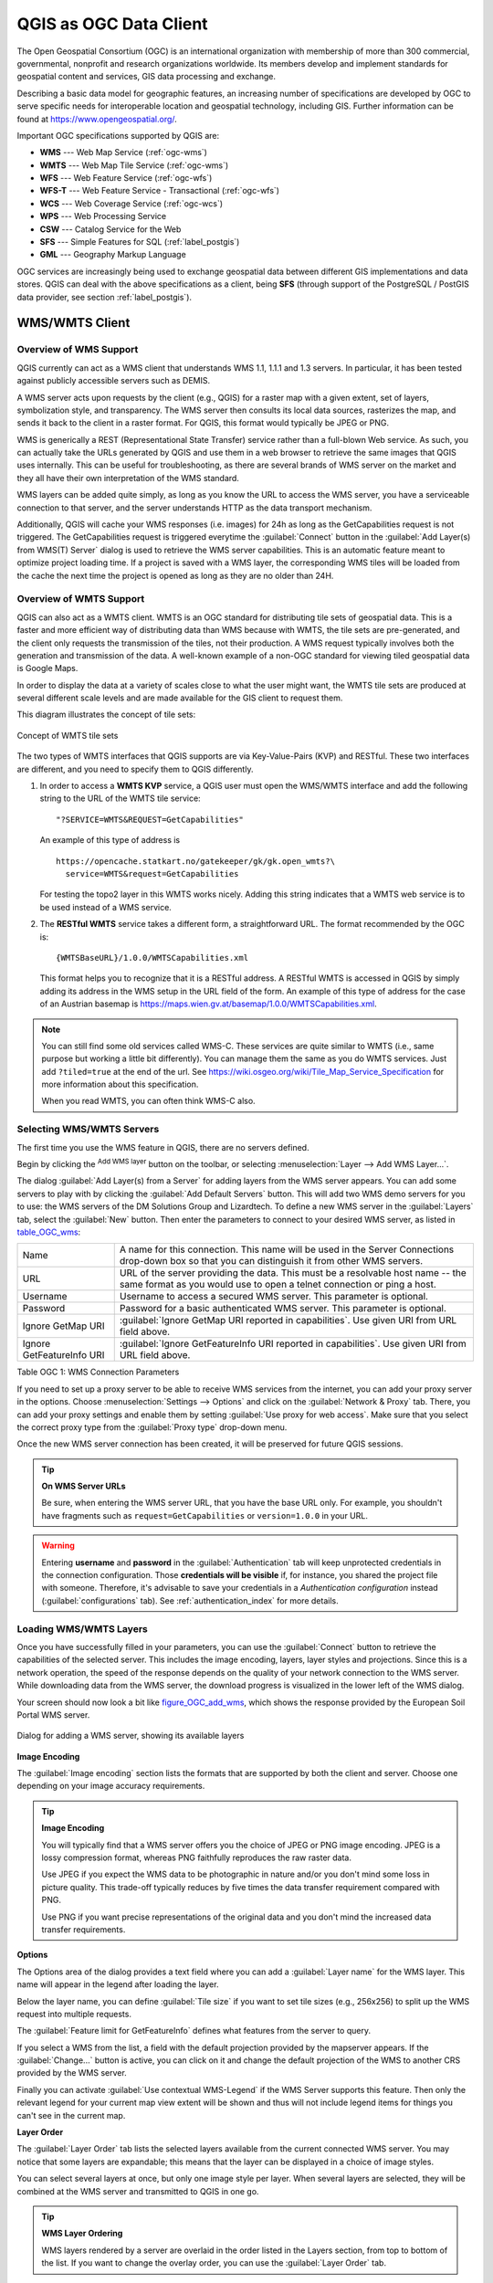 .. only:: html

   |updatedisclaimer|

.. _working_with_ogc:

***********************
QGIS as OGC Data Client
***********************

.. only:: html

   .. contents::
      :local:

.. index:: OGC (Open Geospatial Consortium)

The Open Geospatial Consortium (OGC) is an international organization with membership of more
than 300 commercial, governmental, nonprofit and research organizations worldwide.
Its members develop and implement standards for geospatial content and services,
GIS data processing and exchange.

Describing a basic data model for geographic features, an increasing number
of specifications are developed by OGC to serve specific needs for interoperable
location and geospatial technology, including GIS. Further information
can be found at https://www.opengeospatial.org/.

.. index:: WMS, WFS, WCS, CAT, SFS, GML

Important OGC specifications supported by QGIS are:

* **WMS** --- Web Map Service (:ref:`ogc-wms`)
* **WMTS** --- Web Map Tile Service (:ref:`ogc-wms`)
* **WFS** --- Web Feature Service (:ref:`ogc-wfs`)
* **WFS-T** --- Web Feature Service - Transactional (:ref:`ogc-wfs`)
* **WCS** --- Web Coverage Service (:ref:`ogc-wcs`)
* **WPS** --- Web Processing Service
* **CSW** --- Catalog Service for the Web
* **SFS** --- Simple Features for SQL (:ref:`label_postgis`)
* **GML** --- Geography Markup Language

OGC services are increasingly being used to exchange geospatial data between
different GIS implementations and data stores. QGIS can deal with the above
specifications as a client, being **SFS** (through support of the PostgreSQL
/ PostGIS data provider, see section :ref:`label_postgis`).

.. _`ogc-wms`:

WMS/WMTS Client
===============

.. index:: WMS; Client
   see: WMTS; WMS

.. _`ogc-wms-about`:

Overview of WMS Support
-----------------------

QGIS currently can act as a WMS client that understands WMS 1.1, 1.1.1
and 1.3 servers. In particular, it has been tested against publicly accessible
servers such as DEMIS.

A WMS server acts upon requests by the client (e.g., QGIS) for a raster map
with a given extent, set of layers, symbolization style, and transparency.
The WMS server then consults its local data sources, rasterizes the map,
and sends it back to the client in a raster format. For QGIS, this format would
typically be JPEG or PNG.

WMS is generically a REST (Representational State Transfer) service rather
than a full-blown Web service. As such, you can actually take the URLs
generated by QGIS and use them in a web browser to retrieve the same images
that QGIS uses internally. This can be useful for troubleshooting, as there
are several brands of WMS server on the market and they all have their
own interpretation of the WMS standard.

WMS layers can be added quite simply, as long as you know the URL to access
the WMS server, you have a serviceable connection to that server, and the
server understands HTTP as the data transport mechanism.

Additionally, QGIS will cache your WMS responses (i.e. images) for 24h as long
as the GetCapabilities request is not triggered. The GetCapabilities request is
triggered everytime the :guilabel:`Connect` button in the :guilabel:`Add Layer(s) from WMS(T) Server`
dialog is used to retrieve the WMS server capabilities. This is an automatic
feature meant to optimize project loading time. If a project is saved with a WMS layer,
the corresponding WMS tiles will be loaded from the cache the next time the project is opened
as long as they are no older than 24H.

Overview of WMTS Support
------------------------

QGIS can also act as a WMTS client. WMTS is an OGC standard for distributing
tile sets of geospatial data. This is a faster and more efficient way of
distributing data than WMS because with WMTS, the tile sets are pre-generated,
and the client only requests the transmission of the tiles, not their
production. A WMS request typically involves both the generation and
transmission of the data. A well-known example of a non-OGC standard for
viewing tiled geospatial data is Google Maps.

In order to display the data at a variety of scales close to what the user
might want, the WMTS tile sets are produced at several different scale levels
and are made available for the GIS client to request them.

This diagram illustrates the concept of tile sets:

.. _figure_wmts_tiles:

.. figure:: img/concept_wmts.png
   :align: center

   Concept of WMTS tile sets

The two types of WMTS interfaces that QGIS supports are via Key-Value-Pairs
(KVP) and RESTful. These two interfaces are different, and you need to specify
them to QGIS differently.

#. In order to access a **WMTS KVP** service, a QGIS user must open the WMS/WMTS interface
   and add the following string to the URL of the WMTS tile service:

   ::

     "?SERVICE=WMTS&REQUEST=GetCapabilities"

   An example of this type of address is

   ::

      https://opencache.statkart.no/gatekeeper/gk/gk.open_wmts?\
        service=WMTS&request=GetCapabilities

   For testing the topo2 layer in this WMTS works nicely. Adding this string indicates
   that a WMTS web service is to be used instead of a WMS service.

#. The **RESTful WMTS** service takes a different form, a straightforward URL.
   The format recommended by the OGC is:

   ::

     {WMTSBaseURL}/1.0.0/WMTSCapabilities.xml

   This format helps you to recognize that it is a RESTful address. A RESTful WMTS is
   accessed in QGIS by simply adding its address in the WMS setup in the URL field of
   the form. An example of this type of address for the case of an Austrian basemap is
   https://maps.wien.gv.at/basemap/1.0.0/WMTSCapabilities.xml.

.. note:: You can still find some old services called WMS-C. These services are quite similar
   to WMTS (i.e., same purpose but working a little bit differently). You can manage
   them the same as you do WMTS services. Just add ``?tiled=true`` at the end
   of the url. See https://wiki.osgeo.org/wiki/Tile_Map_Service_Specification for more
   information about this specification.

   When you read WMTS, you can often think WMS-C also.

.. _`ogc-wms-servers`:

Selecting WMS/WMTS Servers
--------------------------

The first time you use the WMS feature in QGIS, there are no servers defined.

Begin by clicking the |wms| :sup:`Add WMS layer` button on the
toolbar, or selecting :menuselection:`Layer --> Add WMS Layer...`.

The dialog :guilabel:`Add Layer(s) from a Server` for adding layers from
the WMS server appears. You can add some servers to play with by clicking the
:guilabel:`Add Default Servers` button. This will add two WMS demo servers for you to
use: the WMS servers of the DM Solutions Group and Lizardtech. To define a new
WMS server in the :guilabel:`Layers` tab, select the :guilabel:`New` button. Then enter
the parameters to connect to your desired WMS server, as listed in table_OGC_wms_:

\

.. _table_OGC_wms:

+--------------------------------------+------------------------------------------------------------------+
| Name                                 | A name for this connection.  This name will be used in the       |
|                                      | Server Connections drop-down box so that you can distinguish     |
|                                      | it from other WMS servers.                                       |
+--------------------------------------+------------------------------------------------------------------+
| URL                                  | URL of the server providing the data. This must be a resolvable  |
|                                      | host name -- the same format as you would use to open a telnet   |
|                                      | connection or ping a host.                                       |
+--------------------------------------+------------------------------------------------------------------+
| Username                             | Username to access a secured WMS server.  This parameter is      |
|                                      | optional.                                                        |
+--------------------------------------+------------------------------------------------------------------+
| Password                             | Password for a basic authenticated WMS server. This parameter    |
|                                      | is optional.                                                     |
+--------------------------------------+------------------------------------------------------------------+
| Ignore GetMap URI                    | |checkbox|                                                       |
|                                      | :guilabel:`Ignore GetMap URI reported in capabilities`. Use      |
|                                      | given URI from URL field above.                                  |
+--------------------------------------+------------------------------------------------------------------+
| Ignore GetFeatureInfo URI            | |checkbox|                                                       |
|                                      | :guilabel:`Ignore GetFeatureInfo URI reported in capabilities`.  |
|                                      | Use given URI from URL field above.                              |
+--------------------------------------+------------------------------------------------------------------+

Table OGC 1: WMS Connection Parameters

.. index:: Proxy, Proxy server

If you need to set up a proxy server to be able to receive WMS services from the
internet, you can add your proxy server in the options. Choose
:menuselection:`Settings --> Options` and click on the :guilabel:`Network & Proxy` tab.
There, you can add your proxy settings and enable them by setting |checkbox|
:guilabel:`Use proxy for web access`. Make sure that you select the correct
proxy type from the :guilabel:`Proxy type` |selectString| drop-down menu.

Once the new WMS server connection has been created, it will be preserved for
future QGIS sessions.

.. tip:: **On WMS Server URLs**

   Be sure, when entering the WMS server URL, that you have the base URL only.
   For example, you shouldn't have fragments such as ``request=GetCapabilities``
   or ``version=1.0.0`` in your URL.

.. warning::

   Entering **username** and **password** in the :guilabel:`Authentication` tab
   will keep unprotected credentials in the connection configuration. Those
   **credentials will be visible** if, for instance, you shared the project file
   with someone. Therefore, it's advisable to save your credentials in a
   *Authentication configuration* instead (:guilabel:`configurations` tab).
   See :ref:`authentication_index` for more details.

.. _`ogc-wms-layers`:

Loading WMS/WMTS Layers
-----------------------

Once you have successfully filled in your parameters, you can use the
:guilabel:`Connect` button to retrieve the capabilities of the selected server. This
includes the image encoding, layers, layer styles and projections. Since this is
a network operation, the speed of the response depends on the quality of your
network connection to the WMS server. While downloading data from the WMS server,
the download progress is visualized in the lower left of the WMS dialog.

.. following should be replaced in 1.8 with the response of de DM Solutions Group

Your screen should now look a bit like figure_OGC_add_wms_, which shows the response
provided by the European Soil Portal WMS server.

.. _figure_OGC_add_wms:

.. figure:: img/connection_wms.png
   :align: center

   Dialog for adding a WMS server, showing its available layers

**Image Encoding**

The :guilabel:`Image encoding` section lists the formats that are supported
by both the client and server. Choose one depending on your image accuracy
requirements.

.. tip:: **Image Encoding**

   You will typically find that a WMS server offers you the choice of JPEG
   or PNG image encoding. JPEG is a lossy compression format, whereas PNG
   faithfully reproduces the raw raster data.

   Use JPEG if you expect the WMS data to be photographic in nature and/or
   you don't mind some loss in picture quality. This trade-off typically
   reduces by five times the data transfer requirement compared with PNG.

   Use PNG if you want precise representations of the original data and you
   don't mind the increased data transfer requirements.

**Options**

The Options area of the dialog provides a text field where you can add a :guilabel:`Layer name`
for the WMS layer. This name will appear in the legend after loading
the layer.

Below the layer name, you can define :guilabel:`Tile size` if you want to set tile
sizes (e.g., 256x256) to split up the WMS request into multiple requests.

The :guilabel:`Feature limit for GetFeatureInfo` defines what features from
the server to query.

If you select a WMS from the list, a field with the default projection provided
by the mapserver appears. If the :guilabel:`Change...` button is active, you can click
on it and change the default projection of the WMS to another CRS provided by
the WMS server.

Finally you can activate |checkbox| :guilabel:`Use contextual WMS-Legend` if the
WMS Server supports this feature. Then only the relevant legend for your current map view extent
will be shown and thus will not include legend items for things you can't see in the current map.

**Layer Order**

The :guilabel:`Layer Order` tab lists the selected layers available from the
current connected WMS server. You may notice that some layers are expandable;
this means that the layer can be displayed in a choice of image styles.

You can select several layers at once, but only one image style per layer.
When several layers are selected, they will be combined at the WMS server
and transmitted to QGIS in one go.


.. tip:: **WMS Layer Ordering**

   WMS layers rendered by a server are overlaid in the order listed in the Layers
   section, from top to bottom of the list. If you want to change the overlay
   order, you can use the :guilabel:`Layer Order` tab.

.. _`ogc-wms-transparency`:

**Transparency**

In this version of QGIS, the :guilabel:`Global transparency` setting from the
:guilabel:`Layer Properties` is hard coded to be always on, where available.

.. index::
   single: WMS; Layer transparency

.. tip:: **WMS Layer Transparency**

  The availability of WMS image transparency depends on the image encoding
  used: PNG and GIF support transparency, whilst JPEG leaves it unsupported.

**Coordinate Reference System**


.. index:: SRS (Spatial Reference System), CRS (Coordinate Reference System)

A coordinate reference system (CRS) is the OGC terminology for a QGIS projection.

Each WMS layer can be presented in multiple CRSs, depending on the capability of
the WMS server.

To choose a CRS, select :guilabel:`Change...` and a dialog similar to :ref:`figure_projection_custom`
will appear. The main difference with the WMS version
of the dialog is that only those CRSs supported by the WMS server will be shown.

.. _`serversearch`:

Server search
-------------

Within QGIS, you can search for WMS servers. Figure_OGC_search_ shows the
:guilabel:`Server Search` tab with the :guilabel:`Add Layer(s) from a Server` dialog.

.. _Figure_OGC_search:

.. figure:: img/wms_server_search.png
   :align: center

   Dialog for searching WMS servers after some keywords

As you can see, it is possible to enter a search string in the text field and hit
the :guilabel:`Search` button. After a short while, the search result will be populated
into the list below the text field. Browse the result list and inspect your search
results within the table. To visualize the results, select a table entry, press
the :guilabel:`Add Selected Row to WMS List` button and change back to the
:guilabel:`Layers` tab. QGIS has automatically updated your server list, and the
selected search result is already enabled in the list of saved WMS servers in
the :guilabel:`Layers` tab. You only need to request the list of layers by clicking
the :guilabel:`Connect` button. This option is quite handy when you want to search maps
by specific keywords.

Basically, this option is a front end to the API of http://geopole.org.

.. _`tilesets`:

Tilesets
--------

.. index:: WMS tiles, WMS-C, WMTS

When using WMTS (Cached WMS) services like

::

  https://opencache.statkart.no/gatekeeper/gk/gk.open_wmts?\
    service=WMTS&request=GetCapabilities

you are able to browse through the :guilabel:`Tilesets` tab given by the server.
Additional information like tile size, formats and supported CRS are listed in
this table. In combination with this feature, you can use the tile scale slider
by selecting :menuselection:`View --> Panels` ( or |kde| :menuselection:`Settings
--> Panels`), then choosing :guilabel:`Tile Scale Panel`. This gives you the
available scales from the tile server with a nice slider docked in.

.. _`ogc-wms-identify`:

Using the Identify Tool
-----------------------

.. index:: WMS; Identify

Once you have added a WMS server, and if any layer from a WMS server is queryable,
you can then use the |identify| :sup:`Identify` tool to select a pixel on
the map canvas. A query is made to the WMS server for each selection made.
The results of the query are returned in plain text. The formatting of this text
is dependent on the particular WMS server used.

.. _`ogc-wms-format-selection`:

**Format selection**

If multiple output formats are supported by the server, a combo box with supported
formats is automatically added to the identify results dialog and the selected
format may be stored in the project for the layer.

.. _`ogc-wms-gml-format-support`:

**GML format support**

The |identify| :sup:`Identify` tool supports WMS server response
(GetFeatureInfo) in GML format (it is called Feature in the QGIS GUI in this context).
If "Feature" format is supported by the server and selected, results of the Identify
tool are vector features, as from a regular vector layer. When a single feature
is selected in the tree, it is highlighted in the map and it can be copied to
the clipboard and pasted to another vector layer. See the example setup of the
UMN Mapserver below to support GetFeatureInfo in GML format.

::

  # in layer METADATA add which fields should be included and define geometry (example):

  "gml_include_items"   "all"
  "ows_geometries"      "mygeom"
  "ows_mygeom_type"     "polygon"

  # Then there are two possibilities/formats available, see a) and b):

  # a) basic (output is generated by Mapserver and does not contain XSD)
  # in WEB METADATA define formats (example):
  "wms_getfeatureinfo_formatlist" "application/vnd.ogc.gml,text/html"

  # b) using OGR (output is generated by OGR, it is send as multipart and contains XSD)
  # in MAP define OUTPUTFORMAT (example):
  OUTPUTFORMAT
      NAME "OGRGML"
      MIMETYPE "ogr/gml"
      DRIVER "OGR/GML"
      FORMATOPTION "FORM=multipart"
  END

  # in WEB METADATA define formats (example):
  "wms_getfeatureinfo_formatlist" "OGRGML,text/html"

.. _`ogc-wms-properties`:

**Viewing Properties**

.. index::
   single: WMS; Properties

Once you have added a WMS server, you can view its properties by right-clicking
on it in the legend and selecting :menuselection:`Properties`.

.. _`ogc-wms-properties-metadata`:

**Metadata Tab**

.. index::
   pair: WMS; Metadata

The tab :guilabel:`Metadata` displays a wealth of information about the WMS
server, generally collected from the capabilities statement returned from
that server. Many definitions can be gleaned by reading the WMS standards (see
OPEN-GEOSPATIAL-CONSORTIUM in :ref:`literature_and_web`), but here are a few handy
definitions:

* **Server Properties**

  - **WMS Version** --- The WMS version supported by the server.
  - **Image Formats** --- The list of MIME-types the server can respond with
    when drawing the map. QGIS supports whatever formats the underlying Qt
    libraries were built with, which is typically at least ``image/png`` and
    ``image/jpeg``.
  - **Identity Formats** --- The list of MIME-types the server can respond
    with when you use the Identify tool. Currently, QGIS supports the
    ``text-plain`` type.

* **Layer Properties**

  - **Selected** --- Whether or not this layer was selected when its server was
    added to this project.
  - **Visible** --- Whether or not this layer is selected as visible in the
    legend (not yet used in this version of QGIS).
  - **Can Identify** --- Whether or not this layer will return any results
    when the Identify tool is used on it.
  - **Can be Transparent** --- Whether or not this layer can be rendered with
    transparency. This version of QGIS will always use transparency if this is
    ``Yes`` and the image encoding supports transparency.
  - **Can Zoom In** --- Whether or not this layer can be zoomed in by the server.
    This version of QGIS assumes all WMS layers have this set to ``Yes``.
    Deficient layers may be rendered strangely.
  - **Cascade Count** --- WMS servers can act as a proxy to other WMS servers to
    get the raster data for a layer. This entry shows how many times the request
    for this layer is forwarded to peer WMS servers for a result.
  - **Fixed Width, Fixed Height** --- Whether or not this layer has fixed source
    pixel dimensions. This version of QGIS assumes all WMS layers have this set
    to nothing. Deficient layers may be rendered strangely.
  - **WGS 84 Bounding Box** --- The bounding box of the layer, in WGS 84
    coordinates. Some WMS servers do not set this correctly (e.g., UTM coordinates
    are used instead). If this is the case, then the initial view of this layer
    may be rendered with a very 'zoomed-out' appearance by QGIS. The WMS webmaster
    should be informed of this error, which they may know as the WMS XML elements
    ``LatLonBoundingBox``, ``EX_GeographicBoundingBox`` or the CRS:84 ``BoundingBox``.
  - **Available in CRS** --- The projections that this layer can be rendered
    in by the WMS server. These are listed in the WMS-native format.
  - **Available in style** --- The image styles that this layer can be rendered
    in by the WMS server.

.. _`ogc-wms-legend`:

Show WMS legend graphic in table of contents and layout
---------------------------------------------------------

The QGIS WMS data provider is able to display a legend graphic in the table of
contents' layer list and in the print layout. The WMS legend will be shown only
if the WMS server has GetLegendGraphic capability and the layer has
getCapability url specified, so you additionally have to select a styling for the
layer.

If a legendGraphic is available, it is shown below the layer. It is little and
you have to click on it to open it in real dimension (due to QgsLegendInterface
architectural limitation). Clicking on the layer's legend will open a frame with
the legend at full resolution.

In the print layout, the legend will be integrated at it's original (downloaded)
dimension. Resolution of the legend graphic can be set in the item properties
under :guilabel:`Legend --> WMS LegendGraphic` to match your printing requirements

The legend will display contextual information based on your current scale. The
WMS legend will be shown only if the WMS server has GetLegendGraphic capability
and the layer has getCapability url specified, so you have to select a styling.

.. _`ogc-wms-limits`:

WMS Client Limitations
----------------------

Not all possible WMS client functionality had been included in this version
of QGIS. Some of the more noteworthy exceptions follow.

**Editing WMS Layer Settings**

Once you've completed the |wms| :sup:`Add WMS layer` procedure,
there is no way to change the settings. A work-around is to delete the layer
completely and start again.

**WMS Servers Requiring Authentication**

Currently, publicly accessible and secured WMS services are supported. The secured
WMS servers can be accessed by public authentication. You can add the (optional)
credentials when you add a WMS server. See section :ref:`ogc-wms-servers` for
details.

.. index:: InteProxy, Secured OGC Authentication

.. tip:: **Accessing secured OGC-layers**

   If you need to access secured layers with secured methods other than basic
   authentication, you can use InteProxy as a transparent proxy, which does
   support several authentication methods. More information can be found in the
   InteProxy manual at https://inteproxy.wald.intevation.org.

.. index:: Mapserver

.. tip:: **QGIS WMS Mapserver**

   Since Version 1.7.0, QGIS has its own implementation of a WMS 1.3.0 Mapserver.
   Read more about this in chapter :ref:`label_qgisserver`.

.. _`ogc-wcs`:

WCS Client
==========

.. index:: WCS (Web Coverage Service)

|wcs| A Web Coverage Service (WCS) provides access to raster data in forms that are useful
for client-side rendering, as input into scientific models, and for other clients.
The WCS may be compared to the WFS and the WMS. As WMS and WFS service instances, a
WCS allows clients to choose portions of a server's information holdings based on
spatial constraints and other query criteria.

QGIS has a native WCS provider and supports both version 1.0 and 1.1 (which are significantly
different), but currently it prefers 1.0, because 1.1 has many issues (i.e., each server implements it
in a different way with various particularities).

The native WCS provider handles all network requests and uses all standard QGIS
network settings (especially proxy). It is also possible to select cache mode
('always cache', 'prefer cache', 'prefer network', 'always network'), and the provider also
supports selection of time position, if temporal domain is offered by the server.

.. warning::

   Entering **username** and **password** in the :guilabel:`Authentication` tab
   will keep unprotected credentials in the connection configuration. Those
   **credentials will be visible** if, for instance, you shared the project file
   with someone. Therefore, it's advisable to save your credentials in a
   *Authentication configuration* instead (:guilabel:`configurations` tab).
   See :ref:`authentication_index` for more details.

.. _`ogc-wfs`:

WFS and WFS-T Client
====================

.. index:: WFS, WFS-T (WFS Transactional)

In QGIS, a WFS layer behaves pretty much like any other vector layer. You can
identify and select features, and view the attribute table. Since QGIS 1.6, editing
WFS-T is also supported.

In general, adding a WFS layer is very similar to the procedure used with WMS.
The difference is that there are no default servers defined, so we have to add our own.

**Loading a WFS Layer**

As an example, we use the DM Solutions WFS server and display a layer.
https://demo.gatewaygeomatics.com/cgi-bin/wfs_gateway?REQUEST=GetCapabilities&VERSION=1.0.0&SERVICE=WFS

To be able to load a WFS Layer we create a connection to the WFS server first.

#. Click on the |wfs| :sup:`Add WFS Layer` tool on the
   Layers toolbar. The :guilabel:`Add WFS Layer from a Server` dialog appears.
#. Click on :guilabel:`New`.
#. Enter ``DM Solutions`` as name.
#. Enter the URL (see above).
#. 


.. _figure_OGC_create_wfs_connection:

.. figure:: img/add_connection_wfs.png
   :align: center
   
   Creating a connection to a WFS server

Now we are ready to load WFS layers from the above connection.
   
#. Choose 'DM Solutions' from the :guilabel:`Server Connections`
   |selectString| drop-down list.
#. Click :guilabel:`Connect`.
#. Wait for the list of layers to be populated.
#. Select the :guilabel:`Parks` layer in the list.
#. Click :guilabel:`Apply` to add the layer to the map.

Note that any proxy settings you may have set in your preferences are also recognized.

In the WFS settings dialog, you can define the :guilabel:`maximal number of features`
downloaded, set up the version, force to :guilabel:`Ignore axis orientation (WFS 1.1/WFS
2.0)` and force :guilabel:`Inverse axis orientation`.

.. warning::

   Entering **username** and **password** in the :guilabel:`Authentication` tab
   will keep unprotected credentials in the connection configuration. Those
   **credentials will be visible** if, for instance, you shared the project file
   with someone. Therefore, it's advisable to save your credentials in a
   *Authentication configuration* instead (:guilabel:`configurations` tab).
   See :ref:`authentication_index` for more details.

.. _figure_OGC_add_wfs:

.. figure:: img/connection_wfs.png
   :align: center

   Adding a WFS layer

You'll notice the download progress is visualized in the lower left of the QGIS
main window. Once the layer is loaded, you can identify and select a province or
two and view the attribute table.

.. note:: **About differences between WFS versions**

  WFS 1.0.0, 1.1.0 and 2.0 are supported. Background download and progressive
  rendering, on-disk caching of downloaded features and version autodetection are
  now supported.

  Only WFS 2.0 service supports GetFeature paging.

.. tip:: **Finding WFS Servers**

   You can find additional WFS servers by using Google or your favourite search
   engine. There are a number of lists with public URLs, some of them maintained
   and some not.


.. Substitutions definitions - AVOID EDITING PAST THIS LINE
   This will be automatically updated by the find_set_subst.py script.
   If you need to create a new substitution manually,
   please add it also to the substitutions.txt file in the
   source folder.

.. |checkbox| image:: /static/common/checkbox.png
   :width: 1.3em
.. |identify| image:: /static/common/mActionIdentify.png
   :width: 1.5em
.. |kde| image:: /static/common/kde.png
   :width: 1.5em
.. |selectString| image:: /static/common/selectstring.png
   :width: 2.5em
.. |updatedisclaimer| replace:: :disclaimer:`Docs in progress for 'QGIS testing'. Visit https://docs.qgis.org/3.4 for QGIS 3.4 docs and translations.`
.. |wcs| image:: /static/common/mActionAddWcsLayer.png
   :width: 1.5em
.. |wfs| image:: /static/common/mActionAddWfsLayer.png
   :width: 1.5em
.. |wms| image:: /static/common/mActionAddWmsLayer.png
   :width: 1.5em

